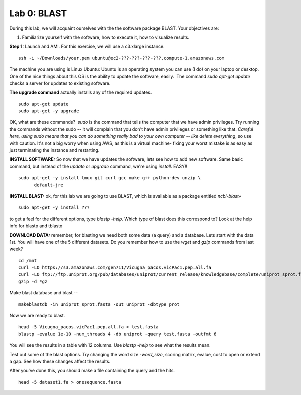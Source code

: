 ============
Lab 0: BLAST
============

During this lab, we will acquaint ourselves with the the software package BLAST. Your objectives are:


1. Familiarize yourself with the software, how to execute it, how to visualize results.



**Step 1:** Launch and AMI. For this exercise, we will use a c3.xlarge instance.

::

  ssh -i ~/Downloads/your.pem ubuntu@ec2-???-???-???-???.compute-1.amazonaws.com



The machine you are using is Linux Ubuntu: Ubuntu is an operating system you can use (I do) on your laptop or desktop. One of the nice things about this OS is the ability to update the software, easily.  The command `sudo apt-get update` checks a server for updates to existing software.


**The upgrade command** actually installs any of the required updates.

::

  sudo apt-get update
  sudo apt-get -y upgrade


OK, what are these commands?  `sudo` is the command that tells the computer that we have admin privileges. Try running the commands without the sudo -- it will complain that you don't have admin privileges or something like that. *Careful here, using sudo means that you can do something really bad to your own computer -- like delete everything*, so use with caution. It's not a big worry when using AWS, as this is a virtual machine- fixing your worst mistake is as easy as just terminating the instance and restarting.



**INSTALL SOFTWARE:** So now that we have updates the software, lets see how to add new software. Same basic command, but instead of the `update` or `upgrade` command, we're using `install`. EASY!!

::

  sudo apt-get -y install tmux git curl gcc make g++ python-dev unzip \
        default-jre


**INSTALL BLAST:** ok, for this lab we are going to use BLAST, which is available as a package entitled `ncbi-blast+`

::

  sudo apt-get -y install ???


to get a feel for the different options, type `blastp -help`. Which type of blast does this correspond to? Look at the help info for blastp and tblastx



**DOWNLOAD DATA:**  remember, for blasting we need both some data (a query) and a database. Lets start with the data 1st. You will have one of the 5 different datasets. Do you remember how to use the `wget` and `gzip` commands from last week?

::

  cd /mnt
  curl -LO https://s3.amazonaws.com/gen711/Vicugna_pacos.vicPac1.pep.all.fa
  curl -LO ftp://ftp.uniprot.org/pub/databases/uniprot/current_release/knowledgebase/complete/uniprot_sprot.fasta.gz
  gzip -d *gz


Make blast database and blast
--

::

  makeblastdb -in uniprot_sprot.fasta -out uniprot -dbtype prot

Now we are ready to blast.

::

  head -5 Vicugna_pacos.vicPac1.pep.all.fa > test.fasta
  blastp -evalue 1e-10 -num_threads 4 -db uniprot -query test.fasta -outfmt 6

You will see the results in a table with 12 columns. Use `blastp -help` to see what the results mean.

Test out some of the blast options. Try changing the word size `-word_size`, scoring matrix, evalue, cost to open or extend a gap. See how these changes affect the results.

After you've done this, you should make a file containing the query and the hits.

::

  head -5 dataset1.fa > onesequence.fasta
